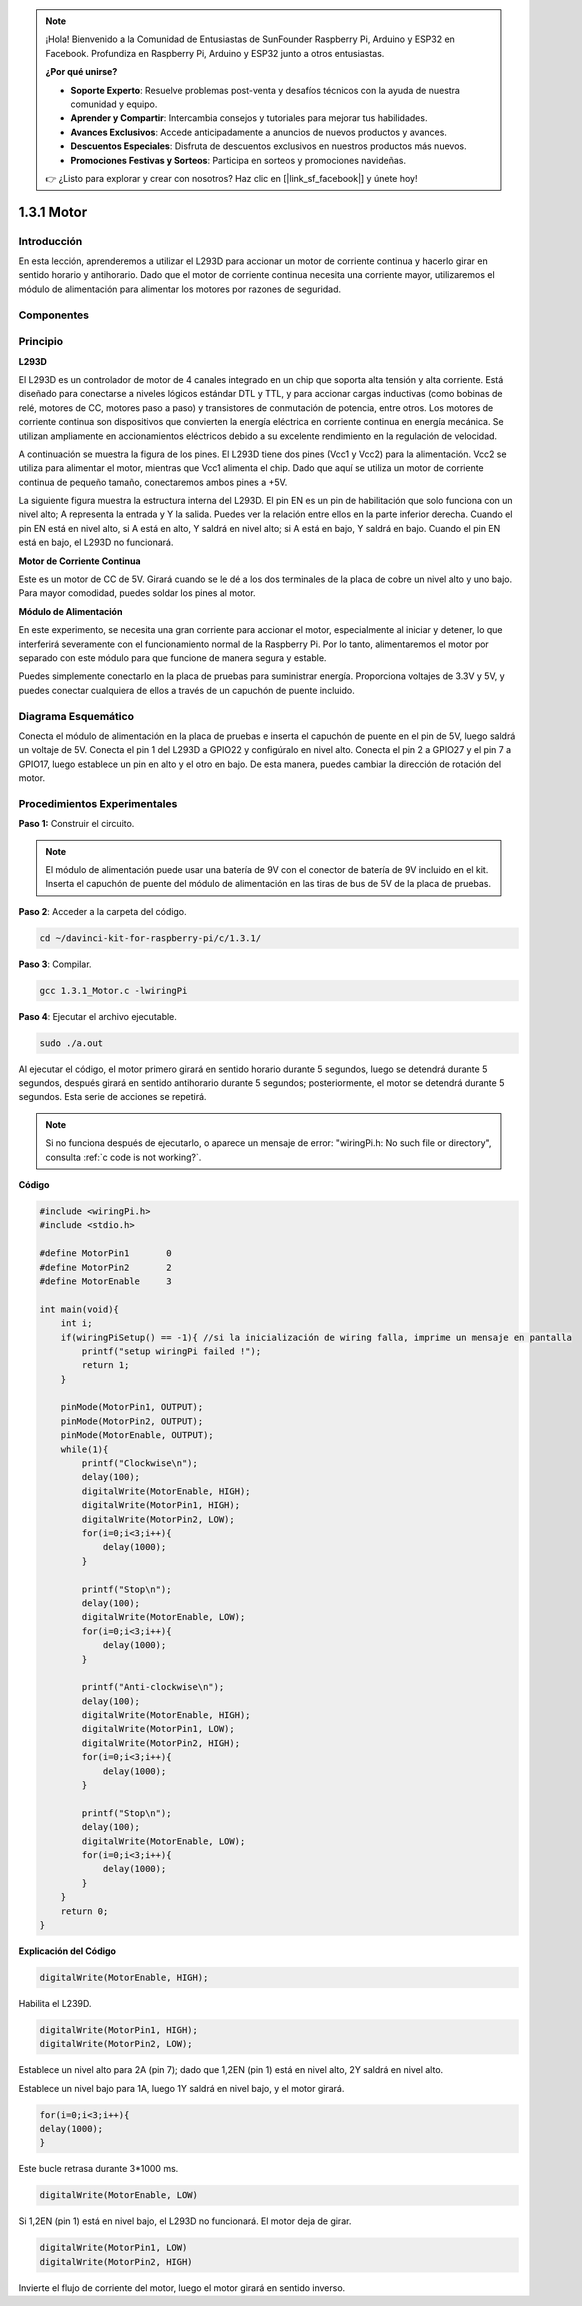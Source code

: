 .. note::

    ¡Hola! Bienvenido a la Comunidad de Entusiastas de SunFounder Raspberry Pi, Arduino y ESP32 en Facebook. Profundiza en Raspberry Pi, Arduino y ESP32 junto a otros entusiastas.

    **¿Por qué unirse?**

    - **Soporte Experto**: Resuelve problemas post-venta y desafíos técnicos con la ayuda de nuestra comunidad y equipo.
    - **Aprender y Compartir**: Intercambia consejos y tutoriales para mejorar tus habilidades.
    - **Avances Exclusivos**: Accede anticipadamente a anuncios de nuevos productos y avances.
    - **Descuentos Especiales**: Disfruta de descuentos exclusivos en nuestros productos más nuevos.
    - **Promociones Festivas y Sorteos**: Participa en sorteos y promociones navideñas.

    👉 ¿Listo para explorar y crear con nosotros? Haz clic en [|link_sf_facebook|] y únete hoy!

1.3.1 Motor
=============

Introducción
---------------

En esta lección, aprenderemos a utilizar el L293D para accionar un motor de 
corriente continua y hacerlo girar en sentido horario y antihorario. Dado que 
el motor de corriente continua necesita una corriente mayor, utilizaremos el 
módulo de alimentación para alimentar los motores por razones de seguridad.

Componentes
---------------

.. image:: img/list_1.3.1.png

Principio
-------------

**L293D**

El L293D es un controlador de motor de 4 canales integrado en un chip que 
soporta alta tensión y alta corriente. Está diseñado para conectarse a niveles 
lógicos estándar DTL y TTL, y para accionar cargas inductivas (como bobinas de 
relé, motores de CC, motores paso a paso) y transistores de conmutación de 
potencia, entre otros. Los motores de corriente continua son dispositivos que 
convierten la energía eléctrica en corriente continua en energía mecánica. Se 
utilizan ampliamente en accionamientos eléctricos debido a su excelente rendimiento 
en la regulación de velocidad.

A continuación se muestra la figura de los pines. El L293D tiene dos pines (Vcc1 y Vcc2) para la alimentación. Vcc2 se utiliza para alimentar el motor, mientras que Vcc1 alimenta el chip. Dado que aquí se utiliza un motor de corriente continua de pequeño tamaño, conectaremos ambos pines a +5V.

.. image:: img/image111.png

La siguiente figura muestra la estructura interna del L293D. El pin EN es un 
pin de habilitación que solo funciona con un nivel alto; A representa la 
entrada y Y la salida. Puedes ver la relación entre ellos en la parte inferior 
derecha. Cuando el pin EN está en nivel alto, si A está en alto, Y saldrá en 
nivel alto; si A está en bajo, Y saldrá en bajo. Cuando el pin EN está en bajo, 
el L293D no funcionará.

.. image:: img/image334.png

**Motor de Corriente Continua**

.. image:: img/image114.jpeg

Este es un motor de CC de 5V. Girará cuando se le dé a los dos terminales 
de la placa de cobre un nivel alto y uno bajo. Para mayor comodidad, puedes 
soldar los pines al motor.

.. image:: img/image335.png

**Módulo de Alimentación**

En este experimento, se necesita una gran corriente para accionar el motor, 
especialmente al iniciar y detener, lo que interferirá severamente con el 
funcionamiento normal de la Raspberry Pi. Por lo tanto, alimentaremos el 
motor por separado con este módulo para que funcione de manera segura y estable.

Puedes simplemente conectarlo en la placa de pruebas para suministrar energía. 
Proporciona voltajes de 3.3V y 5V, y puedes conectar cualquiera de ellos a 
través de un capuchón de puente incluido.

.. image:: img/image115.png

Diagrama Esquemático
-----------------------

Conecta el módulo de alimentación en la placa de pruebas e inserta el capuchón 
de puente en el pin de 5V, luego saldrá un voltaje de 5V. Conecta el pin 1 del 
L293D a GPIO22 y configúralo en nivel alto. Conecta el pin 2 a GPIO27 y el pin 7 
a GPIO17, luego establece un pin en alto y el otro en bajo. De esta manera, puedes 
cambiar la dirección de rotación del motor.

.. image:: img/image336.png


Procedimientos Experimentales
--------------------------------

**Paso 1:** Construir el circuito.

.. image:: img/1.3.1.png
    :width: 800

.. note::
    El módulo de alimentación puede usar una batería de 9V con el conector 
    de batería de 9V incluido en el kit. Inserta el capuchón de puente del 
    módulo de alimentación en las tiras de bus de 5V de la placa de pruebas.

.. image:: img/image118.jpeg

**Paso 2**: Acceder a la carpeta del código.

.. raw:: html

    <run></run>

.. code-block::

    cd ~/davinci-kit-for-raspberry-pi/c/1.3.1/

**Paso 3**: Compilar.

.. raw:: html

   <run></run>

.. code-block::

    gcc 1.3.1_Motor.c -lwiringPi

**Paso 4**: Ejecutar el archivo ejecutable.

.. raw:: html

   <run></run>

.. code-block::

    sudo ./a.out

Al ejecutar el código, el motor primero girará en sentido horario 
durante 5 segundos, luego se detendrá durante 5 segundos, después girará 
en sentido antihorario durante 5 segundos; posteriormente, el motor se 
detendrá durante 5 segundos. Esta serie de acciones se repetirá.

.. note::

    Si no funciona después de ejecutarlo, o aparece un mensaje de error: \"wiringPi.h: No such file or directory\", consulta :ref:`c code is not working?`.

**Código**

.. code-block:: c

    #include <wiringPi.h>
    #include <stdio.h>

    #define MotorPin1       0
    #define MotorPin2       2
    #define MotorEnable     3

    int main(void){
        int i;
        if(wiringPiSetup() == -1){ //si la inicialización de wiring falla, imprime un mensaje en pantalla
            printf("setup wiringPi failed !");
            return 1;
        }
        
        pinMode(MotorPin1, OUTPUT);
        pinMode(MotorPin2, OUTPUT);
        pinMode(MotorEnable, OUTPUT);
        while(1){
            printf("Clockwise\n");
            delay(100);
            digitalWrite(MotorEnable, HIGH);
            digitalWrite(MotorPin1, HIGH);
            digitalWrite(MotorPin2, LOW);
            for(i=0;i<3;i++){
                delay(1000);
            }

            printf("Stop\n");
            delay(100);
            digitalWrite(MotorEnable, LOW);
            for(i=0;i<3;i++){
                delay(1000);
            }

            printf("Anti-clockwise\n");
            delay(100);
            digitalWrite(MotorEnable, HIGH);
            digitalWrite(MotorPin1, LOW);
            digitalWrite(MotorPin2, HIGH);
            for(i=0;i<3;i++){
                delay(1000);
            }

            printf("Stop\n");
            delay(100);
            digitalWrite(MotorEnable, LOW);
            for(i=0;i<3;i++){
                delay(1000);
            }
        }
        return 0;
    }

**Explicación del Código**

.. code-block:: c

    digitalWrite(MotorEnable, HIGH);

Habilita el L239D.

.. code-block:: c

    digitalWrite(MotorPin1, HIGH);
    digitalWrite(MotorPin2, LOW);

Establece un nivel alto para 2A (pin 7); dado que 1,2EN (pin 1) está en 
nivel alto, 2Y saldrá en nivel alto.

Establece un nivel bajo para 1A, luego 1Y saldrá en nivel bajo, y 
el motor girará.

.. code-block:: c

    for(i=0;i<3;i++){
    delay(1000);
    }

Este bucle retrasa durante 3*1000 ms.

.. code-block:: c

    digitalWrite(MotorEnable, LOW)

Si 1,2EN (pin 1) está en nivel bajo, el L293D no funcionará. El motor deja de girar.

.. code-block:: c

    digitalWrite(MotorPin1, LOW)
    digitalWrite(MotorPin2, HIGH)

Invierte el flujo de corriente del motor, luego el motor girará en sentido inverso.

